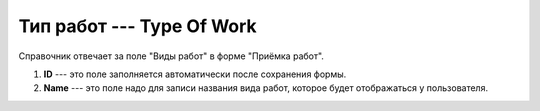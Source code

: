 Тип работ --- Type Of Work
==========================

Справочник отвечает за поле "Виды работ" в форме "Приёмка работ".

..  thumbnail:: images/type-of-work-1-creating.png
    :alt: Создание нового вида работ
    :width: 80%
    :title: Создание нового вида работ
    :show_caption: True

#.  **ID** --- это поле заполняется автоматически после сохранения формы.
#.  **Name** --- это поле надо для записи названия вида работ, которое будет отображаться у пользователя.